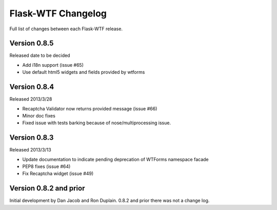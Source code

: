 Flask-WTF Changelog
===================

Full list of changes between each Flask-WTF release.

Version 0.8.5
-------------

Released date to be decided

- Add i18n support (issue #65)
- Use default html5 widgets and fields provided by wtforms

Version 0.8.4
-------------

Released 2013/3/28

- Recaptcha Validator now returns provided message (issue #66)
- Minor doc fixes
- Fixed issue with tests barking because of nose/multiprocessing issue.

Version 0.8.3
-------------

Released 2013/3/13

- Update documentation to indicate pending deprecation of WTForms namespace
  facade
- PEP8 fixes (issue #64)
- Fix Recaptcha widget (issue #49)

Version 0.8.2 and prior
---------------------

Initial development by Dan Jacob and Ron Duplain. 0.8.2 and prior there was not
a change log.

